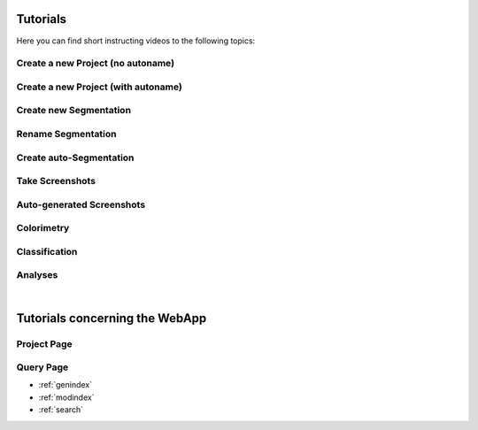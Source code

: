 .. _tutorials::
=========
Tutorials
=========

Here you can find short instructing videos to the following topics:

Create a new Project (no autoname)
**********************************

.. raw:: html
        
        <iframe src="https://player.vimeo.com/video/378389696" width="640" height="360" frameborder="0" allow="autoplay; fullscreen" allowfullscreen></iframe>

Create a new Project (with autoname)
************************************

.. raw:: html
        
        <iframe src="https://player.vimeo.com/video/378584129" width="640" height="360" frameborder="0" allow="autoplay; fullscreen" allowfullscreen></iframe>

Create new Segmentation
************************

.. raw:: html
        
        <iframe src="https://player.vimeo.com/video/378584492" width="640" height="360" frameborder="0" allow="autoplay; fullscreen" allowfullscreen></iframe>

Rename Segmentation
*******************

.. raw:: html
        
        <iframe src="https://player.vimeo.com/video/378585032" width="640" height="360" frameborder="0" allow="autoplay; fullscreen" allowfullscreen></iframe>

Create auto-Segmentation
************************

.. raw:: html
        
        <iframe src="https://player.vimeo.com/video/378585409" width="640" height="360" frameborder="0" allow="autoplay; fullscreen" allowfullscreen></iframe>

Take Screenshots
****************

.. raw:: html
        
        <iframe src="https://player.vimeo.com/video/378585998" width="640" height="360" frameborder="0" allow="autoplay; fullscreen" allowfullscreen></iframe>

Auto-generated Screenshots
**************************

.. raw:: html
        
        <iframe src="https://player.vimeo.com/video/378586785" width="640" height="360" frameborder="0" allow="autoplay; fullscreen" allowfullscreen></iframe>

Colorimetry
***********

.. raw:: html
        
        <iframe src="https://player.vimeo.com/video/378587418" width="640" height="360" frameborder="0" allow="autoplay; fullscreen" allowfullscreen></iframe>

Classification
**************

.. raw:: html
        
        <iframe src="https://player.vimeo.com/video/378587731" width="640" height="360" frameborder="0" allow="autoplay; fullscreen" allowfullscreen></iframe>

Analyses
********

.. raw:: html
        
        <iframe src="https://player.vimeo.com/video/378588182" width="640" height="360" frameborder="0" allow="autoplay; fullscreen" allowfullscreen></iframe>

|

===============================
Tutorials concerning the WebApp
===============================

Project Page
************

.. raw:: html
        
        <iframe src="https://player.vimeo.com/video/396548709" width="640" height="360" frameborder="0" allow="autoplay; fullscreen" allowfullscreen></iframe>

Query Page
**********

.. raw:: html
        
        <iframe src="https://player.vimeo.com/video/402360042" width="640" height="360" frameborder="0" allow="autoplay; fullscreen" allowfullscreen></iframe>


* :ref:`genindex`
* :ref:`modindex`
* :ref:`search`
